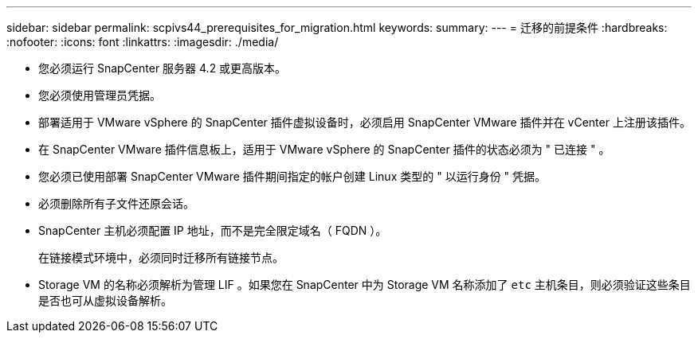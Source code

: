 ---
sidebar: sidebar 
permalink: scpivs44_prerequisites_for_migration.html 
keywords:  
summary:  
---
= 迁移的前提条件
:hardbreaks:
:nofooter: 
:icons: font
:linkattrs: 
:imagesdir: ./media/


* 您必须运行 SnapCenter 服务器 4.2 或更高版本。
* 您必须使用管理员凭据。
* 部署适用于 VMware vSphere 的 SnapCenter 插件虚拟设备时，必须启用 SnapCenter VMware 插件并在 vCenter 上注册该插件。
* 在 SnapCenter VMware 插件信息板上，适用于 VMware vSphere 的 SnapCenter 插件的状态必须为 " 已连接 " 。
* 您必须已使用部署 SnapCenter VMware 插件期间指定的帐户创建 Linux 类型的 " 以运行身份 " 凭据。
* 必须删除所有子文件还原会话。
* SnapCenter 主机必须配置 IP 地址，而不是完全限定域名（ FQDN ）。
+
在链接模式环境中，必须同时迁移所有链接节点。

* Storage VM 的名称必须解析为管理 LIF 。如果您在 SnapCenter 中为 Storage VM 名称添加了 `etc` 主机条目，则必须验证这些条目是否也可从虚拟设备解析。

